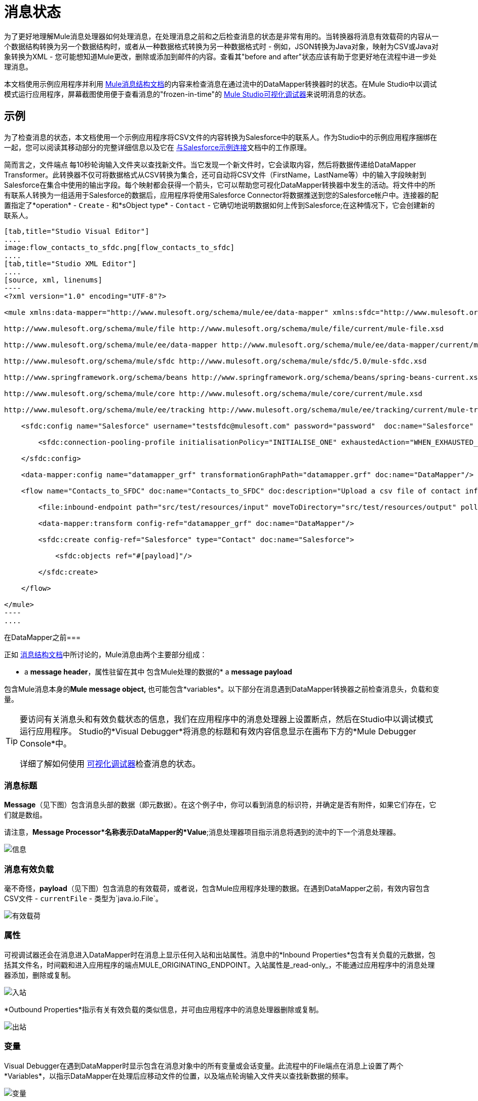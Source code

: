 = 消息状态

为了更好地理解Mule消息处理器如何处理消息，在处理消息之前和之后检查消息的状态是非常有用的。当转换器将消息有效载荷的内容从一个数据结构转换为另一个数据结构时，或者从一种数据格式转换为另一种数据格式时 - 例如，JSON转换为Java对象，映射为CSV或Java对象转换为XML  - 您可能想知道Mule更改，删除或添加到邮件的内容。查看其"before and after"状态应该有助于您更好地在流程中进一步处理消息。

本文档使用示例应用程序并利用 link:/mule-user-guide/v/3.4/mule-message-structure[Mule消息结构文档]的内容来检查消息在通过流中的DataMapper转换器时的状态。在Mule Studio中以调试模式运行应用程序，屏幕截图使用便于查看消息的"frozen-in-time"的 link:/mule-user-guide/v/3.4/studio-visual-debugger[Mule Studio可视化调试器]来说明消息的状态。

== 示例

为了检查消息的状态，本文档使用一个示例应用程序将CSV文件的内容转换为Salesforce中的联系人。作为Studio中的示例应用程序捆绑在一起，您可以阅读其移动部分的完整详细信息以及它在 link:/mule-user-guide/v/3.4/connect-with-salesforce-example[与Salesforce示例连接]文档中的工作原理。

简而言之，文件端点** **每10秒轮询输入文件夹以查找新文件。当它发现一个新文件时，它会读取内容，然后将数据传递给DataMapper Transformer。此转换器不仅可将数据格式从CSV转换为集合，还可自动将CSV文件（FirstName，LastName等）中的输入字段映射到Salesforce在集合中使用的输出字段。每个映射都会获得一个箭头，它可以帮助您可视化DataMapper转换器中发生的活动。将文件中的所有联系人转换为一组适用于Salesforce的数据后，应用程序将使用Salesforce Connector将数据推送到您的Salesforce帐户中。连接器的配置指定了*operation*  -  `Create`  - 和*sObject type*  -  `Contact`  - 它确切地说明数据如何上传到Salesforce;在这种情况下，它会创建新的联系人。

[tabs]
------
[tab,title="Studio Visual Editor"]
....
image:flow_contacts_to_sfdc.png[flow_contacts_to_sfdc]
....
[tab,title="Studio XML Editor"]
....
[source, xml, linenums]
----
<?xml version="1.0" encoding="UTF-8"?>
 
<mule xmlns:data-mapper="http://www.mulesoft.org/schema/mule/ee/data-mapper" xmlns:sfdc="http://www.mulesoft.org/schema/mule/sfdc" xmlns:file="http://www.mulesoft.org/schema/mule/file" xmlns:tracking="http://www.mulesoft.org/schema/mule/ee/tracking" xmlns="http://www.mulesoft.org/schema/mule/core" xmlns:doc="http://www.mulesoft.org/schema/mule/documentation" xmlns:spring="http://www.springframework.org/schema/beans" version="EE-3.4.0" xmlns:xsi="http://www.w3.org/2001/XMLSchema-instance" xsi:schemaLocation="
 
http://www.mulesoft.org/schema/mule/file http://www.mulesoft.org/schema/mule/file/current/mule-file.xsd
 
http://www.mulesoft.org/schema/mule/ee/data-mapper http://www.mulesoft.org/schema/mule/ee/data-mapper/current/mule-data-mapper.xsd
 
http://www.mulesoft.org/schema/mule/sfdc http://www.mulesoft.org/schema/mule/sfdc/5.0/mule-sfdc.xsd
 
http://www.springframework.org/schema/beans http://www.springframework.org/schema/beans/spring-beans-current.xsd
 
http://www.mulesoft.org/schema/mule/core http://www.mulesoft.org/schema/mule/core/current/mule.xsd
 
http://www.mulesoft.org/schema/mule/ee/tracking http://www.mulesoft.org/schema/mule/ee/tracking/current/mule-tracking-ee.xsd ">
 
    <sfdc:config name="Salesforce" username="testsfdc@mulesoft.com" password="password"  doc:name="Salesforce" securityToken="bgfsG5688kroeemIHMnYJ">
 
        <sfdc:connection-pooling-profile initialisationPolicy="INITIALISE_ONE" exhaustedAction="WHEN_EXHAUSTED_GROW"/>
 
    </sfdc:config>
 
    <data-mapper:config name="datamapper_grf" transformationGraphPath="datamapper.grf" doc:name="DataMapper"/>
 
    <flow name="Contacts_to_SFDC" doc:name="Contacts_to_SFDC" doc:description="Upload a csv file of contact information into Salesforce as new contacts.">
 
        <file:inbound-endpoint path="src/test/resources/input" moveToDirectory="src/test/resources/output" pollingFrequency="10000" responseTimeout="10000" doc:name="File Input"/>
 
        <data-mapper:transform config-ref="datamapper_grf" doc:name="DataMapper"/>
 
        <sfdc:create config-ref="Salesforce" type="Contact" doc:name="Salesforce">
 
            <sfdc:objects ref="#[payload]"/>
 
        </sfdc:create>
 
    </flow>
 
</mule> 
----
....
------

在DataMapper之前=== 

正如 link:/mule-user-guide/v/3.4/mule-message-structure[消息结构文档]中所讨论的，Mule消息由两个主要部分组成：

*  a *message header*，属性驻留在其中
包含Mule处理的数据的*  a *message payload*

包含Mule消息本身的**Mule message object, **也可能包含*variables*。以下部分在消息遇到DataMapper转换器之前检查消息头，负载和变量。

[TIP]
====
要访问有关消息头和有效负载状态的信息，我们在应用程序中的消息处理器上设置断点，然后在Studio中以调试模式运行应用程序。 Studio的*Visual Debugger*将消息的标题和有效内容信息显示在画布下方的*Mule Debugger Console*中。

详细了解如何使用 link:/mule-user-guide/v/3.4/studio-visual-debugger[可视化调试器]检查消息的状态。
====

=== 消息标题

*Message*（见下图）包含消息头部的数据（即元数据）。在这个例子中，你可以看到消息的标识符，并确定是否有附件，如果它们存在，它们就是数组。

请注意，*Message Processor*名称表示DataMapper的*Value*;消息处理器项目指示消息将遇到的流中的下一个消息处理器。

image:message.png[信息]

=== 消息有效负载

毫不奇怪，*payload*（见下图）包含消息的有效载荷，或者说，包含Mule应用程序处理的数据。在遇到DataMapper之前，有效内容包含CSV文件 -  `currentFile`  - 类型为`java.io.File`。

image:payload.png[有效载荷]

=== 属性

可视调试器还会在消息进入DataMapper时在消息上显示任何入站和出站属性。消息中的*Inbound Properties*包含有关负载的元数据，包括其文件名，时间戳和进入应用程序的端点MULE_ORIGINATING_ENDPOINT。入站属性是_read-only_，不能通过应用程序中的消息处理器添加，删除或复制。

image:inbound.png[入站]

*Outbound Properties*指示有关有效负载的类似信息，并可由应用程序中的消息处理器删除或复制。

image:outbound.png[出站]

=== 变量

Visual Debugger在遇到DataMapper时显示包含在消息对象中的所有变量或会话变量。此流程中的File端点在消息上设置了两个*Variables*，以指示DataMapper在处理后应移动文件的位置，以及端点轮询输入文件夹以查找新数据的频率。

image:variables.png[变量]

此消息在遇到DataMapper之前没有*Session Variables*。

image:session.png[会议]

DataMapper之后=== 

此应用程序中DataMapper的任务是将CSV文件的内容转换为Salesforce可处理的Java对象。此外，它还映射内容，以便CSV文件中的名字列中的值转换为Salesforce联系人中的名字字段，以此类推每个字段。以下显示从DataMapper出现的消息状态。

==== 消息标题

DataMapper未对*message*标头内容进行更改。

image:message2.png[消息2]

==== 消息有效负载

DataMapper极大地改变了*payload*！现在，一个地图数组列表（图像在下面，顶部），来自CSV文件的联系人显示为每个散列图的值。进一步扩展内容，每个hashmap包含一个键值对（下方，下方）。

image:payload2.png[payload2]

image:keyValuePair.png[keyValuePair]

=== 属性

由于Mule消息处理器无法添加，删除或对*inbound properties*执行操作，因此没有任何更改。

image:inbound2.png[inbound2]

DataMapper未设置，移除或复制邮件上的任何*outbound properties*。

image:outbound2.png[outbound2]

=== 变量

DataMapper未添加或删除任何*Variables*或*Session Variables*。

image:variables2.png[variables2]

image:session2.png[会议2]

== 更多示例

=== 在消息上设置变量

流中的 link:/mule-user-guide/v/3.4/variable-transformer-reference[变压器]将消息的有效负载设置为消息上的minPrice变量。回想一下，消息处理器项目指示消息将遇到的流中的下一个消息处理器。

[source, xml, linenums]
----
<flow>
...
    <set-variable doc:name="Variable" value="#[payload]" variableName="minPrice"/>
...
</flow>
----

之前

image:beforeVariable.png[beforeVariable]

后

image:afterVariable.png[afterVariable]

=== 在消息上设置属性

流中的 link:/mule-user-guide/v/3.4/property-transformer-reference[物业变压器]将消息的有效负载设置为消息上的`size`属性。

之前

image:beforeProperty.png[beforeProperty]

后

image:afterProperty.png[afterProperty]

=== 在消息上设置有效负载

流中的 link:/mule-user-guide/v/3.4/set-payload-transformer-reference[设置有效负载变压器]用字符串`Hello, World`替换消息的有效负载。

[source, xml, linenums]
----
<flow>
...
    <set-payload value="#['Hello, world.']" doc:name="Set Payload"/>
...
</flow>
----

之前

image:beforeSetPayload.png[beforeSetPayload]

后

image:afterSetPayload.png[afterSetPayload]

[TIP]
====
要访问您在流中的早期消息中设置的属性或变量，或者在应用程序中使用不同的流，请使用MEL表达式。

在标题设置和使用属性和变量标题下的 link:/mule-user-guide/v/3.4/mule-message-structure[Mule消息结构]文档中了解更多信息。
====

== 另请参阅

*  *NEXT STEP:*请阅读 link:/mule-user-guide/v/3.4/global-elements[全球元素]。
* 详细了解 link:/mule-user-guide/v/3.4/studio-visual-debugger[Studio可视化调试器]。

